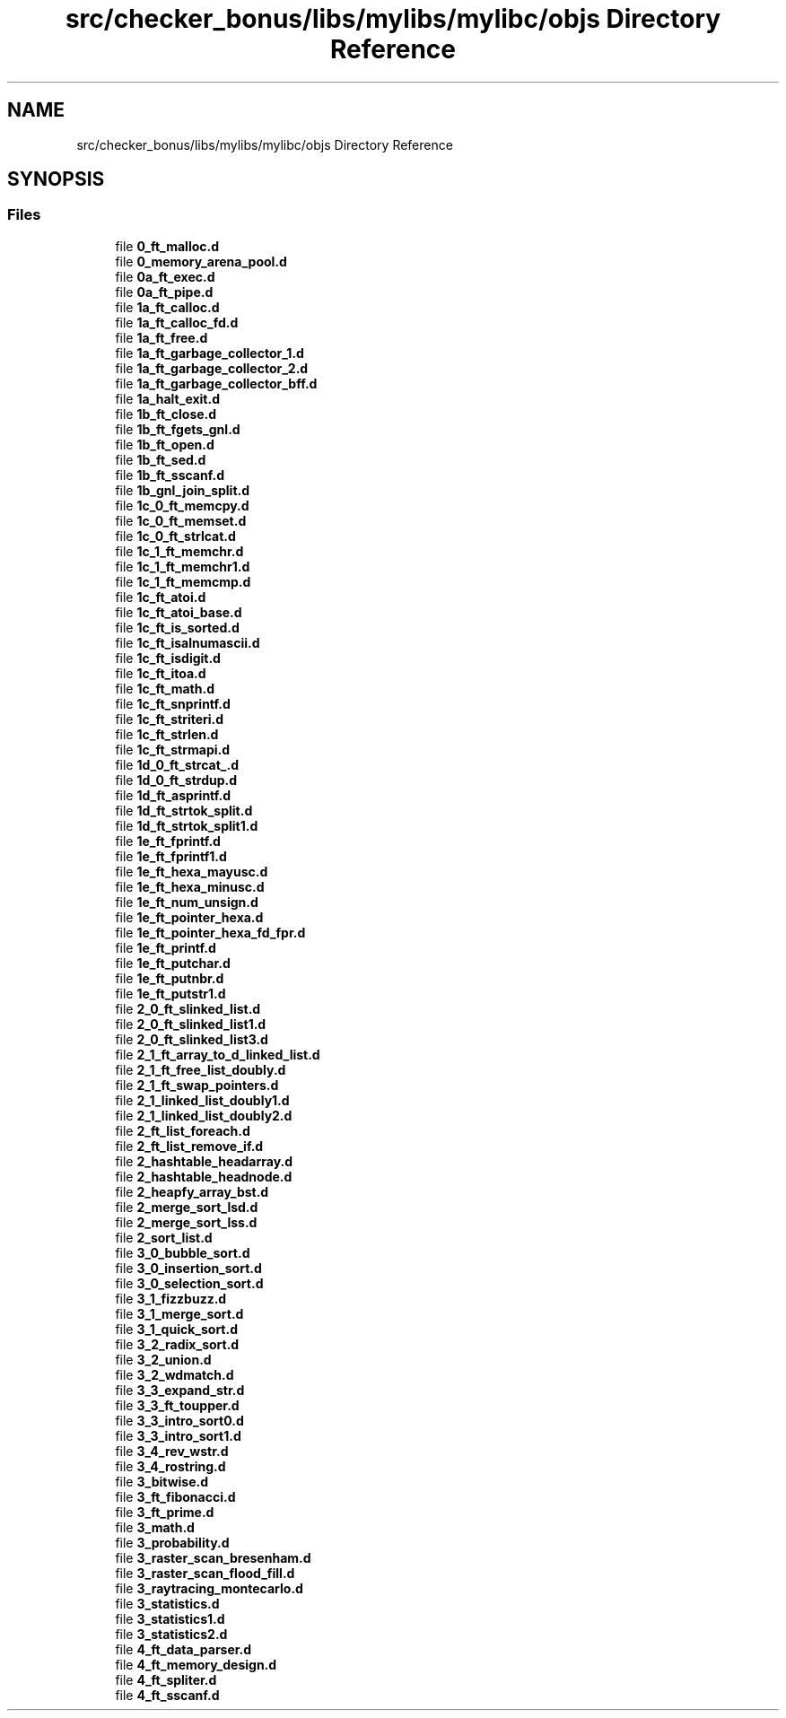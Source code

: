 .TH "src/checker_bonus/libs/mylibs/mylibc/objs Directory Reference" 3 "Thu Mar 20 2025 16:01:04" "push_swap" \" -*- nroff -*-
.ad l
.nh
.SH NAME
src/checker_bonus/libs/mylibs/mylibc/objs Directory Reference
.SH SYNOPSIS
.br
.PP
.SS "Files"

.in +1c
.ti -1c
.RI "file \fB0_ft_malloc\&.d\fP"
.br
.ti -1c
.RI "file \fB0_memory_arena_pool\&.d\fP"
.br
.ti -1c
.RI "file \fB0a_ft_exec\&.d\fP"
.br
.ti -1c
.RI "file \fB0a_ft_pipe\&.d\fP"
.br
.ti -1c
.RI "file \fB1a_ft_calloc\&.d\fP"
.br
.ti -1c
.RI "file \fB1a_ft_calloc_fd\&.d\fP"
.br
.ti -1c
.RI "file \fB1a_ft_free\&.d\fP"
.br
.ti -1c
.RI "file \fB1a_ft_garbage_collector_1\&.d\fP"
.br
.ti -1c
.RI "file \fB1a_ft_garbage_collector_2\&.d\fP"
.br
.ti -1c
.RI "file \fB1a_ft_garbage_collector_bff\&.d\fP"
.br
.ti -1c
.RI "file \fB1a_halt_exit\&.d\fP"
.br
.ti -1c
.RI "file \fB1b_ft_close\&.d\fP"
.br
.ti -1c
.RI "file \fB1b_ft_fgets_gnl\&.d\fP"
.br
.ti -1c
.RI "file \fB1b_ft_open\&.d\fP"
.br
.ti -1c
.RI "file \fB1b_ft_sed\&.d\fP"
.br
.ti -1c
.RI "file \fB1b_ft_sscanf\&.d\fP"
.br
.ti -1c
.RI "file \fB1b_gnl_join_split\&.d\fP"
.br
.ti -1c
.RI "file \fB1c_0_ft_memcpy\&.d\fP"
.br
.ti -1c
.RI "file \fB1c_0_ft_memset\&.d\fP"
.br
.ti -1c
.RI "file \fB1c_0_ft_strlcat\&.d\fP"
.br
.ti -1c
.RI "file \fB1c_1_ft_memchr\&.d\fP"
.br
.ti -1c
.RI "file \fB1c_1_ft_memchr1\&.d\fP"
.br
.ti -1c
.RI "file \fB1c_1_ft_memcmp\&.d\fP"
.br
.ti -1c
.RI "file \fB1c_ft_atoi\&.d\fP"
.br
.ti -1c
.RI "file \fB1c_ft_atoi_base\&.d\fP"
.br
.ti -1c
.RI "file \fB1c_ft_is_sorted\&.d\fP"
.br
.ti -1c
.RI "file \fB1c_ft_isalnumascii\&.d\fP"
.br
.ti -1c
.RI "file \fB1c_ft_isdigit\&.d\fP"
.br
.ti -1c
.RI "file \fB1c_ft_itoa\&.d\fP"
.br
.ti -1c
.RI "file \fB1c_ft_math\&.d\fP"
.br
.ti -1c
.RI "file \fB1c_ft_snprintf\&.d\fP"
.br
.ti -1c
.RI "file \fB1c_ft_striteri\&.d\fP"
.br
.ti -1c
.RI "file \fB1c_ft_strlen\&.d\fP"
.br
.ti -1c
.RI "file \fB1c_ft_strmapi\&.d\fP"
.br
.ti -1c
.RI "file \fB1d_0_ft_strcat_\&.d\fP"
.br
.ti -1c
.RI "file \fB1d_0_ft_strdup\&.d\fP"
.br
.ti -1c
.RI "file \fB1d_ft_asprintf\&.d\fP"
.br
.ti -1c
.RI "file \fB1d_ft_strtok_split\&.d\fP"
.br
.ti -1c
.RI "file \fB1d_ft_strtok_split1\&.d\fP"
.br
.ti -1c
.RI "file \fB1e_ft_fprintf\&.d\fP"
.br
.ti -1c
.RI "file \fB1e_ft_fprintf1\&.d\fP"
.br
.ti -1c
.RI "file \fB1e_ft_hexa_mayusc\&.d\fP"
.br
.ti -1c
.RI "file \fB1e_ft_hexa_minusc\&.d\fP"
.br
.ti -1c
.RI "file \fB1e_ft_num_unsign\&.d\fP"
.br
.ti -1c
.RI "file \fB1e_ft_pointer_hexa\&.d\fP"
.br
.ti -1c
.RI "file \fB1e_ft_pointer_hexa_fd_fpr\&.d\fP"
.br
.ti -1c
.RI "file \fB1e_ft_printf\&.d\fP"
.br
.ti -1c
.RI "file \fB1e_ft_putchar\&.d\fP"
.br
.ti -1c
.RI "file \fB1e_ft_putnbr\&.d\fP"
.br
.ti -1c
.RI "file \fB1e_ft_putstr1\&.d\fP"
.br
.ti -1c
.RI "file \fB2_0_ft_slinked_list\&.d\fP"
.br
.ti -1c
.RI "file \fB2_0_ft_slinked_list1\&.d\fP"
.br
.ti -1c
.RI "file \fB2_0_ft_slinked_list3\&.d\fP"
.br
.ti -1c
.RI "file \fB2_1_ft_array_to_d_linked_list\&.d\fP"
.br
.ti -1c
.RI "file \fB2_1_ft_free_list_doubly\&.d\fP"
.br
.ti -1c
.RI "file \fB2_1_ft_swap_pointers\&.d\fP"
.br
.ti -1c
.RI "file \fB2_1_linked_list_doubly1\&.d\fP"
.br
.ti -1c
.RI "file \fB2_1_linked_list_doubly2\&.d\fP"
.br
.ti -1c
.RI "file \fB2_ft_list_foreach\&.d\fP"
.br
.ti -1c
.RI "file \fB2_ft_list_remove_if\&.d\fP"
.br
.ti -1c
.RI "file \fB2_hashtable_headarray\&.d\fP"
.br
.ti -1c
.RI "file \fB2_hashtable_headnode\&.d\fP"
.br
.ti -1c
.RI "file \fB2_heapfy_array_bst\&.d\fP"
.br
.ti -1c
.RI "file \fB2_merge_sort_lsd\&.d\fP"
.br
.ti -1c
.RI "file \fB2_merge_sort_lss\&.d\fP"
.br
.ti -1c
.RI "file \fB2_sort_list\&.d\fP"
.br
.ti -1c
.RI "file \fB3_0_bubble_sort\&.d\fP"
.br
.ti -1c
.RI "file \fB3_0_insertion_sort\&.d\fP"
.br
.ti -1c
.RI "file \fB3_0_selection_sort\&.d\fP"
.br
.ti -1c
.RI "file \fB3_1_fizzbuzz\&.d\fP"
.br
.ti -1c
.RI "file \fB3_1_merge_sort\&.d\fP"
.br
.ti -1c
.RI "file \fB3_1_quick_sort\&.d\fP"
.br
.ti -1c
.RI "file \fB3_2_radix_sort\&.d\fP"
.br
.ti -1c
.RI "file \fB3_2_union\&.d\fP"
.br
.ti -1c
.RI "file \fB3_2_wdmatch\&.d\fP"
.br
.ti -1c
.RI "file \fB3_3_expand_str\&.d\fP"
.br
.ti -1c
.RI "file \fB3_3_ft_toupper\&.d\fP"
.br
.ti -1c
.RI "file \fB3_3_intro_sort0\&.d\fP"
.br
.ti -1c
.RI "file \fB3_3_intro_sort1\&.d\fP"
.br
.ti -1c
.RI "file \fB3_4_rev_wstr\&.d\fP"
.br
.ti -1c
.RI "file \fB3_4_rostring\&.d\fP"
.br
.ti -1c
.RI "file \fB3_bitwise\&.d\fP"
.br
.ti -1c
.RI "file \fB3_ft_fibonacci\&.d\fP"
.br
.ti -1c
.RI "file \fB3_ft_prime\&.d\fP"
.br
.ti -1c
.RI "file \fB3_math\&.d\fP"
.br
.ti -1c
.RI "file \fB3_probability\&.d\fP"
.br
.ti -1c
.RI "file \fB3_raster_scan_bresenham\&.d\fP"
.br
.ti -1c
.RI "file \fB3_raster_scan_flood_fill\&.d\fP"
.br
.ti -1c
.RI "file \fB3_raytracing_montecarlo\&.d\fP"
.br
.ti -1c
.RI "file \fB3_statistics\&.d\fP"
.br
.ti -1c
.RI "file \fB3_statistics1\&.d\fP"
.br
.ti -1c
.RI "file \fB3_statistics2\&.d\fP"
.br
.ti -1c
.RI "file \fB4_ft_data_parser\&.d\fP"
.br
.ti -1c
.RI "file \fB4_ft_memory_design\&.d\fP"
.br
.ti -1c
.RI "file \fB4_ft_spliter\&.d\fP"
.br
.ti -1c
.RI "file \fB4_ft_sscanf\&.d\fP"
.br
.in -1c
